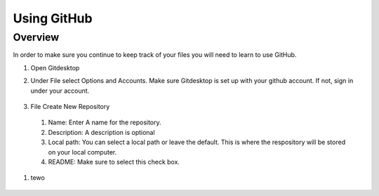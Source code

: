 Using GitHub
=================

Overview
---------
In order to make sure you continue to keep track of your files you will need to learn to use GitHub.


#. Open Gitdesktop
#. Under File select Options and Accounts. Make sure Gitdesktop is set up with your github account. If not, sign in under your account.

   .. figure:: images/fileoptions.PNG
      :width: 800px

#. File Create New Repository
  #. Name: Enter A name for the repository.
  #. Description: A description is optional
  #. Local path: You can select a local path or leave the default. This is where the respository will be stored on your local computer. 
  #. README: Make sure to select this check box.

#. tewo

.. figure:: images/newrepo.PNG
      :width: 800px




